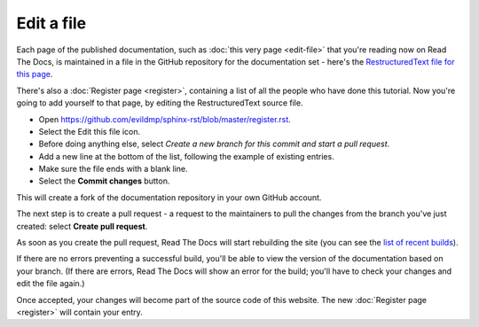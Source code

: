 ===========
Edit a file
===========

Each page of the published documentation, such as :doc:`this very page
<edit-file>` that you're reading now on Read The Docs, is maintained in a file
in the GitHub repository for the documentation set - here's the
`RestructuredText file for this page
<https://github.com/evildmp/sphinx-rst/blob/master/edit-file.rst>`_.

There's also a :doc:`Register page <register>`, containing a list of all the
people who have done this tutorial. Now you're going to add yourself to that
page, by editing the RestructuredText source file.

* Open https://github.com/evildmp/sphinx-rst/blob/master/register.rst.
* Select the Edit this file icon.
* Before doing anything else, select *Create a new branch for this commit and
  start a pull request*.
* Add a new line at the bottom of the list, following the example of existing
  entries.
* Make sure the file ends with a blank line.
* Select the **Commit changes** button.

This will create a fork of the documentation repository in your own GitHub
account.

The next step is to create a pull request - a request to the maintainers to pull
the changes from the branch you've just created: select **Create pull request**.

As soon as you create the pull request, Read The Docs will start rebuilding the
site (you can see the `list of recent builds
<https://readthedocs.org/projects/get-started-with-sphinx-and-rst/builds/>`_).

If there are no errors preventing a successful build, you'll be able to view
the version of the documentation based on your branch. (If there are errors,
Read The Docs will show an error for the build; you'll have to check your
changes and edit the file again.)

Once accepted, your changes will become part of the source code of this
website. The new :doc:`Register page <register>` will contain your entry.
